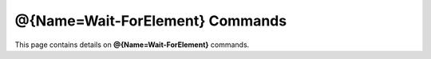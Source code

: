 ﻿@{Name=Wait-ForElement} Commands
=================================

This page contains details on **@{Name=Wait-ForElement}** commands.

